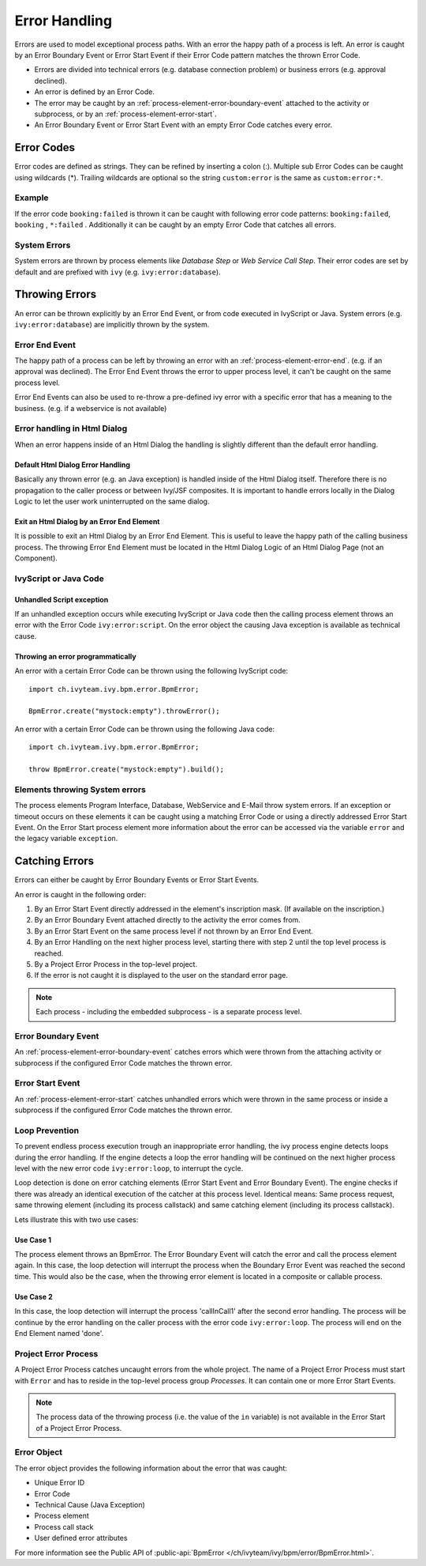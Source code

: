 .. _error-handling:

Error Handling
==============

Errors are used to model exceptional process paths. With an error the
happy path of a process is left. An error is caught by an Error Boundary
Event or Error Start Event if their Error Code pattern matches the
thrown Error Code.

-  Errors are divided into technical errors (e.g. database connection
   problem) or business errors (e.g. approval declined).

-  An error is defined by an Error Code.

-  The error may be caught by an
   :ref:`process-element-error-boundary-event` attached to the
   activity or subprocess, or by an
   :ref:`process-element-error-start`.

-  An Error Boundary Event or Error Start Event with an empty Error Code
   catches every error.


Error Codes
-----------

Error codes are defined as strings. They can be refined by inserting a
colon (:). Multiple sub Error Codes can be caught using wildcards (*).
Trailing wildcards are optional so the string ``custom:error`` is the
same as ``custom:error:*``.

Example
~~~~~~~

If the error code ``booking:failed`` is thrown it can be caught with
following error code patterns: ``booking:failed``, ``booking`` ,
``*:failed`` . Additionally it can be caught by an empty Error Code that
catches all errors.

System Errors
~~~~~~~~~~~~~

System errors are thrown by process elements like *Database Step* or
*Web Service Call Step*. Their error codes are set by default and are
prefixed with ``ivy`` (e.g. ``ivy:error:database``).


Throwing Errors
---------------

An error can be thrown explicitly by an Error End Event, or from code
executed in IvyScript or Java. System errors (e.g.
``ivy:error:database``) are implicitly thrown by the system.


.. _error-handling-error-end-event:

Error End Event
~~~~~~~~~~~~~~~

The happy path of a process can be left by throwing an error with an
:ref:`process-element-error-end`. (e.g. if an approval
was declined). The Error End Event throws the error to upper process
level, it can't be caught on the same process level.

|image0|

Error End Events can also be used to re-throw a pre-defined ivy error
with a specific error that has a meaning to the business. (e.g. if a
webservice is not available)

|image1|

Error handling in Html Dialog
~~~~~~~~~~~~~~~~~~~~~~~~~~~~~

When an error happens inside of an Html Dialog the handling is slightly
different than the default error handling.

Default Html Dialog Error Handling
^^^^^^^^^^^^^^^^^^^^^^^^^^^^^^^^^^

Basically any thrown error (e.g. an Java exception) is handled inside of
the Html Dialog itself. Therefore there is no propagation to the caller
process or between Ivy/JSF composites. It is important to handle errors
locally in the Dialog Logic to let the user work uninterrupted on the
same dialog.

Exit an Html Dialog by an Error End Element
^^^^^^^^^^^^^^^^^^^^^^^^^^^^^^^^^^^^^^^^^^^

It is possible to exit an Html Dialog by an Error End Element. This is
useful to leave the happy path of the calling business process. The
throwing Error End Element must be located in the Html Dialog Logic of
an Html Dialog Page (not an Component).

|image2|

IvyScript or Java Code
~~~~~~~~~~~~~~~~~~~~~~

Unhandled Script exception
^^^^^^^^^^^^^^^^^^^^^^^^^^

If an unhandled exception occurs while executing IvyScript or Java code
then the calling process element throws an error with the Error Code
``ivy:error:script``. On the error object the causing Java exception is
available as technical cause.

Throwing an error programmatically
^^^^^^^^^^^^^^^^^^^^^^^^^^^^^^^^^^

An error with a certain Error Code can be thrown using the following
IvyScript code:

::

   import ch.ivyteam.ivy.bpm.error.BpmError;

   BpmError.create("mystock:empty").throwError();

An error with a certain Error Code can be thrown using the following
Java code:

::

   import ch.ivyteam.ivy.bpm.error.BpmError;

   throw BpmError.create("mystock:empty").build();

Elements throwing System errors
~~~~~~~~~~~~~~~~~~~~~~~~~~~~~~~

The process elements Program Interface, Database, WebService and E-Mail
throw system errors. If an exception or timeout occurs on these elements
it can be caught using a matching Error Code or using a directly
addressed Error Start Event. On the Error Start process element more
information about the error can be accessed via the variable ``error``
and the legacy variable ``exception``.


Catching Errors
---------------

Errors can either be caught by Error Boundary Events or Error Start
Events.

An error is caught in the following order:

#. By an Error Start Event directly addressed in the element's
   inscription mask. (If available on the inscription.)

#. By an Error Boundary Event attached directly to the activity the
   error comes from.

#. By an Error Start Event on the same process level if not thrown by an
   Error End Event.

#. By an Error Handling on the next higher process level, starting there
   with step 2 until the top level process is reached.

#. By a Project Error Process in the top-level project.

#. If the error is not caught it is displayed to the user on the
   standard error page.

.. note::

   Each process - including the embedded subprocess - is a separate
   process level.


Error Boundary Event
~~~~~~~~~~~~~~~~~~~~

An :ref:`process-element-error-boundary-event` catches errors
which were thrown from the attaching activity or subprocess if the
configured Error Code matches the thrown error.

|image3|


.. _error-handling-error-start-event:

Error Start Event
~~~~~~~~~~~~~~~~~

An :ref:`process-element-error-start` catches unhandled
errors which were thrown in the same process or inside a subprocess if
the configured Error Code matches the thrown error.

|image4|

Loop Prevention
~~~~~~~~~~~~~~~

To prevent endless process execution trough an inappropriate error
handling, the ivy process engine detects loops during the error
handling. If the engine detects a loop the error handling will be
continued on the next higher process level with the new error code
``ivy:error:loop``, to interrupt the cycle.

Loop detection is done on error catching elements (Error Start Event and
Error Boundary Event). The engine checks if there was already an
identical execution of the catcher at this process level. Identical
means: Same process request, same throwing element (including its
process callstack) and same catching element (including its process
callstack).

Lets illustrate this with two use cases:

Use Case 1
^^^^^^^^^^

The process element throws an BpmError. The Error Boundary Event will
catch the error and call the process element again. In this case, the
loop detection will interrupt the process when the Boundary Error Event
was reached the second time. This would also be the case, when the
throwing error element is located in a composite or callable process.

|image5|

Use Case 2
^^^^^^^^^^

In this case, the loop detection will interrupt the process
'callInCall1' after the second error handling. The process will be
continue by the error handling on the caller process with the error code
``ivy:error:loop``. The process will end on the End Element named 'done'.

|image6|

Project Error Process
~~~~~~~~~~~~~~~~~~~~~

A Project Error Process catches uncaught errors from the whole project.
The name of a Project Error Process must start with ``Error`` and has to
reside in the top-level process group *Processes*. It can contain one or
more Error Start Events.

.. note::

   The process data of the throwing process (i.e. the value of the
   ``in`` variable) is not available in the Error Start of a Project
   Error Process.

Error Object
~~~~~~~~~~~~

The error object provides the following information about the error that
was caught:

-  Unique Error ID
-  Error Code
-  Technical Cause (Java Exception)
-  Process element
-  Process call stack
-  User defined error attributes

For more information see the Public API of :public-api:`BpmError </ch/ivyteam/ivy/bpm/error/BpmError.html>`.

.. |image0| image:: /_images/error-handling/throwing-error-end-event-approval.png
.. |image1| image:: /_images/error-handling/rethrow-errors-remote-factory.png
.. |image2| image:: /_images/error-handling/catch-error-thrown-by-html-dialog.png
.. |image3| image:: /_images/error-handling/catch-errors-on-activity-booking.png
.. |image4| image:: /_images/error-handling/catch-error-from-multiple-activity-flight-service.png
.. |image5| image:: /_images/error-handling/loop-detection-usecase-1.png
.. |image6| image:: /_images/error-handling/loop-detection-usecase-2.png
